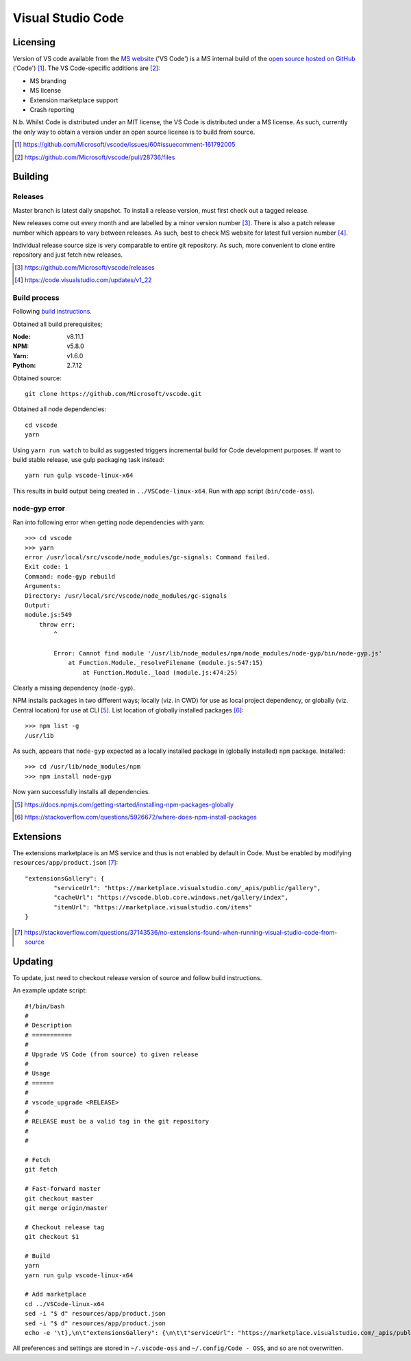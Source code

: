 =====================
Visual Studio Code
=====================

Licensing
==========

Version of VS code available from the `MS website <https://code.visualstudio.com/>`_ ('VS Code') is a MS internal build of the `open source hosted on GitHub <https://github.com/Microsoft/vscode>`_ ('Code') [#]_. The VS Code-specific additions are [#]_:

* MS branding
* MS license
* Extension marketplace support
* Crash reporting

N.b. Whilst Code is distributed under an MIT license, the VS Code is distributed under a MS license. As such, currently the only way to obtain a version under an open source license is to build from source.

.. [#] https://github.com/Microsoft/vscode/issues/60#issuecomment-161792005
.. [#] https://github.com/Microsoft/vscode/pull/28736/files


Building
=========

Releases
---------

Master branch is latest daily snapshot. To install a release version, must first check out a tagged release.

New releases come out every month and are labelled by a minor version number [#]_. There is also a patch release number which appears to vary between releases. As such, best to check MS website for latest full version number [#]_.

Individual release source size is very comparable to entire git repository. As such, more convenient to clone entire repository and just fetch new releases.

.. [#] https://github.com/Microsoft/vscode/releases
.. [#] https://code.visualstudio.com/updates/v1_22

Build process
--------------

Following `build instructions <https://github.com/Microsoft/vscode/wiki/How-to-Contribute#build-and-run-from-source>`_.

Obtained all build prerequisites;

:Node: v8.11.1
:NPM: v5.8.0
:Yarn: v1.6.0
:Python: 2.7.12

Obtained source::

	git clone https://github.com/Microsoft/vscode.git

Obtained all node dependencies::

	cd vscode
	yarn

Using ``yarn run watch`` to build as suggested triggers incremental build for Code development purposes. If want to build stable release, use gulp packaging task instead::

	yarn run gulp vscode-linux-x64

This results in build output being created in ``../VSCode-linux-x64``. Run with app script (``bin/code-oss``).

node-gyp error
---------------

Ran into following error when getting node dependencies with yarn::

	>>> cd vscode
	>>> yarn
	error /usr/local/src/vscode/node_modules/gc-signals: Command failed.
	Exit code: 1
	Command: node-gyp rebuild
	Arguments: 
	Directory: /usr/local/src/vscode/node_modules/gc-signals
	Output:
	module.js:549
	    throw err;
	        ^

		Error: Cannot find module '/usr/lib/node_modules/npm/node_modules/node-gyp/bin/node-gyp.js'
		    at Function.Module._resolveFilename (module.js:547:15)
		        at Function.Module._load (module.js:474:25)

Clearly a missing dependency (``node-gyp``).

NPM installs packages in two different ways; locally (viz. in CWD) for use as local project dependency, or globally (viz. Central location) for use at CLI [#]_. List location of globally installed packages [#]_::

	>>> npm list -g
	/usr/lib

As such, appears that ``node-gyp`` expected as a locally installed package in (globally installed) ``npm`` package. Installed::

	>>> cd /usr/lib/node_modules/npm
	>>> npm install node-gyp

Now yarn successfully installs all dependencies.

.. [#] https://docs.npmjs.com/getting-started/installing-npm-packages-globally
.. [#] https://stackoverflow.com/questions/5926672/where-does-npm-install-packages


Extensions
===========

The extensions marketplace is an MS service and thus is not enabled by default in Code. Must be enabled by modifying ``resources/app/product.json`` [#]_::

	"extensionsGallery": {
		"serviceUrl": "https://marketplace.visualstudio.com/_apis/public/gallery",
		"cacheUrl": "https://vscode.blob.core.windows.net/gallery/index",
		"itemUrl": "https://marketplace.visualstudio.com/items"
	}

.. [#] https://stackoverflow.com/questions/37143536/no-extensions-found-when-running-visual-studio-code-from-source


Updating
=========

To update, just need to checkout release version of source and follow build instructions.

An example update script::
	
	#!/bin/bash
	#
	# Description
	# ===========
	#
	# Upgrade VS Code (from source) to given release
	#
	# Usage
	# ======
	#
	# vscode_upgrade <RELEASE>
	#
	# RELEASE must be a valid tag in the git repository
	#
	#
	
	# Fetch
	git fetch

	# Fast-forward master
	git checkout master
	git merge origin/master

	# Checkout release tag
	git checkout $1

	# Build
	yarn
	yarn run gulp vscode-linux-x64

	# Add marketplace
	cd ../VSCode-linux-x64
	sed -i "$ d" resources/app/product.json
	sed -i "$ d" resources/app/product.json
	echo -e '\t},\n\t"extensionsGallery": {\n\t\t"serviceUrl": "https://marketplace.visualstudio.com/_apis/public/gallery",\n\t\t"cacheUrl": "https://vscode.blob.core.windows.net/gallery/index",\n\t\t"itemUrl": "https://marketplace.visualstudio.com/items"\n\t}\n}' >> resources/app/product.json

All preferences and settings are stored in ``~/.vscode-oss`` and ``~/.config/Code - OSS``, and so are not overwritten.
